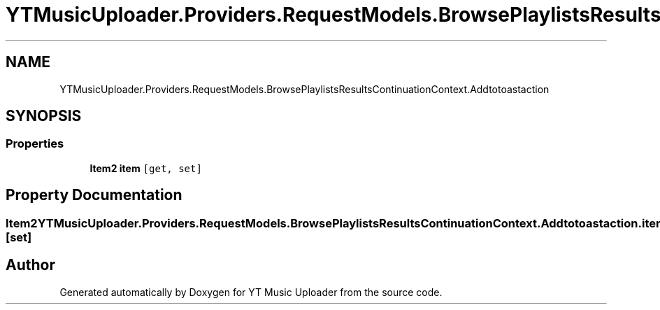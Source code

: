 .TH "YTMusicUploader.Providers.RequestModels.BrowsePlaylistsResultsContinuationContext.Addtotoastaction" 3 "Wed May 12 2021" "YT Music Uploader" \" -*- nroff -*-
.ad l
.nh
.SH NAME
YTMusicUploader.Providers.RequestModels.BrowsePlaylistsResultsContinuationContext.Addtotoastaction
.SH SYNOPSIS
.br
.PP
.SS "Properties"

.in +1c
.ti -1c
.RI "\fBItem2\fP \fBitem\fP\fC [get, set]\fP"
.br
.in -1c
.SH "Property Documentation"
.PP 
.SS "\fBItem2\fP YTMusicUploader\&.Providers\&.RequestModels\&.BrowsePlaylistsResultsContinuationContext\&.Addtotoastaction\&.item\fC [get]\fP, \fC [set]\fP"


.SH "Author"
.PP 
Generated automatically by Doxygen for YT Music Uploader from the source code\&.
